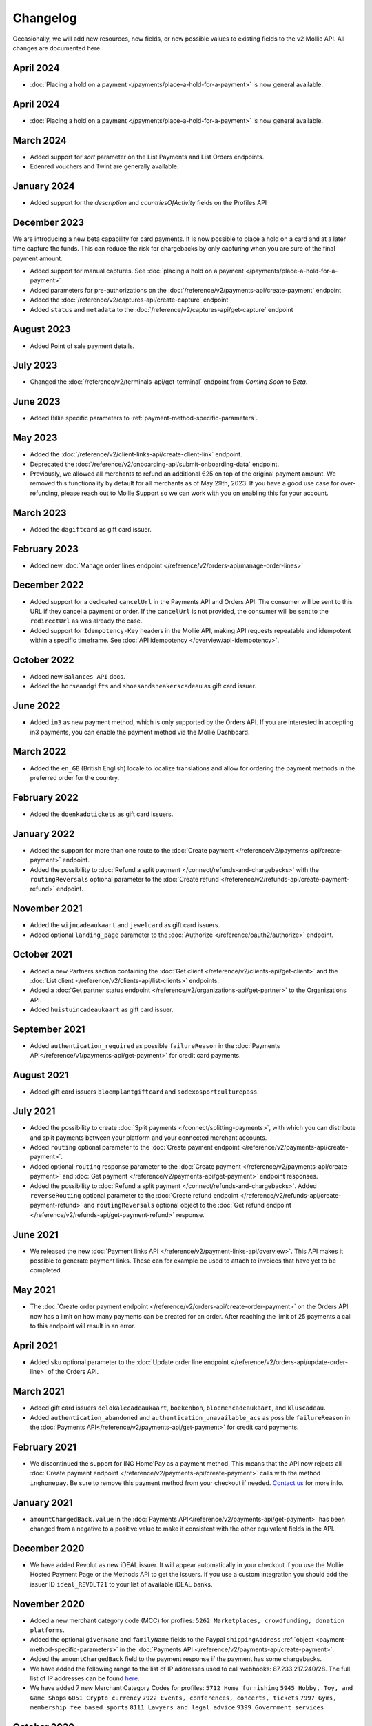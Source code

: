 Changelog
~~~~~~~~~
.. api-name:: Mollie API
   :version: 2

Occasionally, we will add new resources, new fields, or new possible values to existing fields to the v2 Mollie API. All
changes are documented here.

April 2024
==========
- :doc:`Placing a hold on a payment </payments/place-a-hold-for-a-payment>` is now general available.

April 2024
==========
- :doc:`Placing a hold on a payment </payments/place-a-hold-for-a-payment>` is now general available.

March 2024
==========
- Added support for `sort` parameter on the List Payments and List Orders endpoints.
- Edenred vouchers and Twint are generally available.

January 2024
=============
- Added support for the `description` and `countriesOfActivity` fields on the Profiles API

December 2023
=============
We are introducing a new beta capability for card payments. It is now possible to place a hold on a card and at a later time capture the funds. This can reduce the risk for chargebacks by only capturing when you are sure of the final payment amount.

- Added support for manual captures. See :doc:`placing a hold on a payment </payments/place-a-hold-for-a-payment>`
- Added parameters for pre-authorizations on the :doc:`/reference/v2/payments-api/create-payment` endpoint
- Added the :doc:`/reference/v2/captures-api/create-capture` endpoint
- Added ``status`` and ``metadata`` to the :doc:`/reference/v2/captures-api/get-capture` endpoint

August 2023
===========
- Added Point of sale payment details.

July 2023
=========
- Changed the :doc:`/reference/v2/terminals-api/get-terminal` endpoint from `Coming Soon` to `Beta`.

June 2023
=========
- Added Billie specific parameters to :ref:`payment-method-specific-parameters`.

May 2023
========

- Added the :doc:`/reference/v2/client-links-api/create-client-link` endpoint.
- Deprecated the :doc:`/reference/v2/onboarding-api/submit-onboarding-data` endpoint.
- Previously, we allowed all merchants to refund an additional €25 on top of the original payment amount. We removed this functionality by default for all merchants as of May 29th, 2023. If you have a good use case for over-refunding, please reach out to Mollie Support so we can work with you on enabling this for your account.

March 2023
==========
- Added the ``dagiftcard`` as gift card issuer.

February 2023
=============
- Added new :doc:`Manage order lines endpoint </reference/v2/orders-api/manage-order-lines>`

December 2022
=============
- Added support for a dedicated ``cancelUrl`` in the Payments API and Orders API. The consumer will be sent to this URL
  if they cancel a payment or order. If the ``cancelUrl`` is not provided, the consumer will be sent to the
  ``redirectUrl`` as was already the case.

- Added support for ``Idempotency-Key`` headers in the Mollie API, making API requests repeatable and idempotent within
  a specific timeframe. See :doc:`API idempotency </overview/api-idempotency>`.

October 2022
============
- Added new ``Balances API`` docs.

- Added the ``horseandgifts`` and ``shoesandsneakerscadeau`` as gift card issuer.

June 2022
=========
- Added ``in3`` as new payment method, which is only supported by the Orders API. If you are interested in accepting in3
  payments, you can enable the payment method via the Mollie Dashboard.

March 2022
==========
- Added the ``en_GB`` (British English) locale to localize translations and allow for ordering the payment methods in
  the preferred order for the country.

February 2022
=============
- Added the ``doenkadotickets`` as gift card issuers.

January 2022
=============
- Added the support for more than one route to the :doc:`Create payment </reference/v2/payments-api/create-payment>`
  endpoint.

- Added the possibility to :doc:`Refund a split payment </connect/refunds-and-chargebacks>` with the ``routingReversals``
  optional parameter to the :doc:`Create refund </reference/v2/refunds-api/create-payment-refund>` endpoint.

November 2021
=============
- Added the ``wijncadeaukaart`` and ``jewelcard`` as gift card issuers.

- Added optional ``landing_page`` parameter to the :doc:`Authorize </reference/oauth2/authorize>` endpoint.

October 2021
============
- Added a new Partners section containing the
  :doc:`Get client </reference/v2/clients-api/get-client>` and the
  :doc:`List client </reference/v2/clients-api/list-clients>` endpoints.

- Added a :doc:`Get partner status endpoint </reference/v2/organizations-api/get-partner>` to the Organizations API.

- Added ``huistuincadeaukaart`` as gift card issuer.

September 2021
==============
- Added ``authentication_required`` as possible ``failureReason`` in the
  :doc:`Payments API</reference/v1/payments-api/get-payment>` for credit card payments.

August 2021
===========
- Added gift card issuers ``bloemplantgiftcard`` and ``sodexosportculturepass``.

July 2021
=========
- Added the possibility to create :doc:`Split payments </connect/splitting-payments>`, with which you can distribute
  and split payments between your platform and your connected merchant accounts.

- Added ``routing`` optional parameter to the
  :doc:`Create payment endpoint </reference/v2/payments-api/create-payment>`.

- Added optional ``routing`` response parameter to the :doc:`Create payment </reference/v2/payments-api/create-payment>`
  and :doc:`Get payment </reference/v2/payments-api/get-payment>` endpoint responses.

- Added the possibility to :doc:`Refund a split payment </connect/refunds-and-chargebacks>`. Added ``reverseRouting``
  optional parameter to the :doc:`Create refund endpoint </reference/v2/refunds-api/create-payment-refund>` and
  ``routingReversals`` optional object to the :doc:`Get refund endpoint </reference/v2/refunds-api/get-payment-refund>`
  response.

June 2021
=========
- We released the new :doc:`Payment links API </reference/v2/payment-links-api/overview>`. This API makes it possible to
  generate payment links. These can for example be used to attach to invoices that have yet to be completed.

May 2021
========
- The :doc:`Create order payment endpoint </reference/v2/orders-api/create-order-payment>` on the Orders API now has a
  limit on how many payments can be created for an order. After reaching the limit of 25 payments a call to this
  endpoint will result in an error.

April 2021
==========
- Added ``sku`` optional parameter to the :doc:`Update order line endpoint </reference/v2/orders-api/update-order-line>`
  of the Orders API.

March 2021
==========
- Added gift card issuers ``delokalecadeaukaart``, ``boekenbon``, ``bloemencadeaukaart``, and ``kluscadeau``.

- Added ``authentication_abandoned`` and ``authentication_unavailable_acs`` as possible ``failureReason`` in the
  :doc:`Payments API</reference/v2/payments-api/get-payment>` for credit card payments.

February 2021
=============
- We discontinued the support for ING Home'Pay as a payment method. This means that the API now rejects all
  :doc:`Create payment endpoint </reference/v2/payments-api/create-payment>` calls with the method ``inghomepay``. Be
  sure to remove this payment method from your checkout if needed. `Contact us <https://www.mollie.com/contact>`_
  for more info.

January 2021
============
- ``amountChargedBack.value`` in the :doc:`Payments API</reference/v2/payments-api/get-payment>` has been changed from a
  negative to a positive value to make it consistent with the other equivalent fields in the API.

December 2020
=============
- We have added Revolut as new iDEAL issuer. It will appear automatically in your checkout if you use the Mollie Hosted
  Payment Page or the Methods API to get the issuers. If you use a custom integration you should add the issuer ID
  ``ideal_REVOLT21`` to your list of available iDEAL banks.

November 2020
=============
- Added a new merchant category code (MCC) for profiles: ``5262 Marketplaces, crowdfunding, donation platforms``.

- Added the optional ``givenName`` and ``familyName`` fields to the Paypal ``shippingAddress``
  :ref:`object <payment-method-specific-parameters>` in the
  :doc:`Payments API </reference/v2/payments-api/create-payment>`.

- Added the ``amountChargedBack`` field to the payment response if the payment has some chargebacks.

- We have added the following range to the list of IP addresses used to call webhooks: 87.233.217.240/28.
  The full list of IP addresses can be found `here <https://help.mollie.com/hc/en-us/articles/213470829>`_.

- We have added 7 new Merchant Category Codes for profiles:
  ``5712 Home furnishing``
  ``5945 Hobby, Toy, and Game Shops``
  ``6051 Crypto currency``
  ``7922 Events, conferences, concerts, tickets``
  ``7997 Gyms, membership fee based sports``
  ``8111 Lawyers and legal advice``
  ``9399 Government services``

October 2020
============
- We brought the method ``vouchers`` out of beta, you can enable this method in the dashboard. See the
  :doc:`voucher guide </orders/integrating-vouchers>` for more info and the requirements.

- Some ``feeRegion`` values for credit card were missing in the documentation. We have added them now.

September 2020
==============
- Added the ``failureReason`` to the Bancontact details object if the payment did not succeed.

- The ``locale`` field of a payment object can now be updated via the
  :doc:`Update payment endpoint </reference/v2/payments-api/update-payment>`.

August 2020
===========
- We have added a ``dashboard`` URL to the :doc:`Get payment </reference/v2/payments-api/get-payment>`,
  :doc:`Get order </reference/v2/orders-api/get-order>`, :doc:`Get customer </reference/v2/customers-api/get-customer>`,
  :doc:`Get organization </reference/v2/organizations-api/get-organization>`, and
  :doc:`Get profiles </reference/v2/profiles-api/get-profile>` endpoints. This URL points directly to the correct
  resource in the Mollie Dashboard.

- Added gift card issuers ``good4fun`` and ``decadeaukaart``.

- You can now update the ``issuer`` field for gift card, iDEAL, and KBC/CBC payments via the
  :doc:`Update payment endpoint </reference/v2/payments-api/update-payment>`.

July 2020
=========
- We have added a ``mobileAppCheckout`` URL to the :doc:`Payments API response </reference/v2/payments-api/get-payment>`
  if the payment method supports payments via a companion (mobile) app. At the moment, this only involves
  ``bancontact``.

June 2020
=========
- It is now possible to import your PayPal billing agreements by creating mandates via the
  :doc:`Create mandates endpoint </reference/v2/mandates-api/create-mandate>`.

- We limit the amount that can be spent with a gift card to 50 euro per payment due to new regulations.

- `Pay later <https://www.mollie.com/payments/klarna-pay-later>`_ is now available for Belgian shoppers.

May 2020
========
- It is now possible to update the ``metadata`` of an order line via the
  :doc:`Update order line endpoint </reference/v2/orders-api/update-order-line>`.

- Added ``voucher`` as new payment method. See our :doc:`guide </orders/integrating-vouchers>` for how you can integrate
  this into your checkout. This payment method is currently in a private beta state. If you are interested in
  participating, reach out to your account manager or our support department.

April 2020
==========
- Added gift card issuers ``restaurantcadeau`` and ``dinercadeau``.

March 2020
==========
- Mollie is moving to a monthly invoicing system. As some settlements span multiple months, these settlements will have
  their associated costs put on multiple invoices (one for each month). To accommodate the linking of specific costs to
  the specific invoice of that month, an ``invoiceId`` field is included for each monthly period (see the
  :doc:`Get settlement endpoint </reference/v2/settlements-api/get-settlement>`).

  For such settlements that span multiple months, the top-level ``invoiceId`` field now refers only to the oldest
  invoice. This could cause your bookkeeping integration to break as the invoice referenced by this ID will no longer
  cover all costs. The new ``invoiceId`` field of each period should be used instead.

- We made it easier to ship a whole order at once by making the ``lines`` parameter in the
  :doc:`Create shipment endpoint </reference/v2/shipments-api/create-shipment>` optional.

- It is now possible to update the ``webhookUrl`` and ``redirectUrl`` of an order via the
  :doc:`Update order endpoint </reference/v2/orders-api/update-order>`.

- Duplicate refunds (same amount as another Refund on the same Payment within the hour) are now blocked by the API.

- Added the possibility to get the details of the remainder payment in the ``details`` object of a stacked payment. See
  the :doc:`Get payment endpoint </reference/v2/payments-api/get-payment>` for more info.

- Added "Sustainable Fashion Gift Card" as giftcard issuer.

- Added "FestivalCadeau Giftcard" as giftcard issuer.

- The expiry time of SOFORT Banking was changed to 2 hours.

February 2020
=============
- Added ``shippingAddress`` to the PayPal payment details. See :doc:`/reference/v2/payments-api/get-payment`.

- Added dashboard URL to the :doc:`/reference/v2/organizations-api/current-organization`.

- Added the possibility to embed the :doc:`shipments </reference/v2/shipments-api/overview>`
  of an order in the :doc:`Get order endpoint </reference/v2/orders-api/get-order>`.

January 2020
============
- Added ``restrictPaymentMethodsToCountry`` to the :doc:`/reference/v2/payments-api/update-payment`.

- Added support for IDNs (internationalized domain names) for webhook and redirect URLs in the
  :doc:`Payments API </reference/v2/payments-api/create-payment>`.

- Added the possibility to also update the ``interval`` of a subscription via the
  :doc:`Update subscription endpoint </reference/v2/subscriptions-api/update-subscription>`

- The ``self.href``, ``next.href`` and ``previous.href`` links now correctly contain all query parameters used when
  performing the request. For example, the ``year`` query parameter will now be included in the ``next`` and
  ``previous`` links for the response of the :doc:`List invoices endpoint </reference/v2/invoices-api/list-invoices>` if
  it was in the initial request.
- Values for ``_links.nnnn.href`` elements now correctly include the ``?testmode=true`` query parameter if this is
  necessary to be able to follow the link. This affects OAuth and Application Token authenticated requests only.

December 2019
=============
- Added the possibility to submit ``extraMerchantData`` for Klarna in the
  :doc:`Orders API </reference/v2/orders-api/overview>` for merchants who have agreed this with Klarna.

- Added ``restrictPaymentMethodsToCountry`` in the :doc:`Payments API </reference/v2/payments-api/create-payment>`.

- Added ``shopperCountryMustMatchBillingCountry`` in the :doc:`Orders API </reference/v2/orders-api/overview>`.

- Enabled :doc:`Application fees </connect/application-fees>` for the
  :doc:`Orders API </reference/v2/orders-api/overview>`.

- The webhooks will now be called from different IP addresses. This should not cause any problems if you do not check
  our IP address. We advise you not to check our IP address. A full list of all the IP addresses that we use to send
  webhooks can be found `in our help center <https://help.mollie.com/hc/en-us/articles/213470829>`_.

November 2019
=============
- We made the ``cardFingerprint`` field for Bancontact deprecated. See
  :doc:`Get payment </reference/v2/payments-api/get-payment>` for more information.

- Added ``authentication_failed`` as possible ``failureReason`` in the
  :doc:`Payments API</reference/v2/payments-api/get-payment>` for Credit Card payments.

- Added the ``sellerProtection`` field to the PayPal payment details.

- The :doc:`Apple Pay direct integration </wallets/applepay-direct-integration>` can now also be used with
  :doc:`/reference/v2/orders-api/create-order`.

- Added the ``digitalGoods`` field as PayPal parameter. See :doc:`/reference/v2/payments-api/create-payment` for more
  information.

- Added support for PayPal Reference Transactions (recurring) payments. Make sure that the
  `correct permissions <https://help.mollie.com/hc/en-us/articles/213856625>`_ are set and your merchant account has
  been approved by PayPal before using this.

- Added the ``paypalFee`` field to the PayPal payment details which shows the amount of fee PayPal is charging for that
  transaction.

October 2019
============
- Added the ``feeRegion`` to the pricing object for credit card in the
  :doc:`Methods API </reference/v2/methods-api/overview>`.

- Added the ``paypalPayerId`` field to the PayPal payment details.

September 2019
==============
- Introduced a new endpoint for getting all subscriptions created for a website profile. See
  :doc:`List all subscriptions </reference/v2/subscriptions-api/list-all-subscriptions>` for more info.

- Added new currencies for credit card: ``AED``, ``NZD``, ``PHP``, ``RUB``, ``SGD`` and ``ZAR``.

- Changed the retry schedule of our webhook system. We will try to call your webhook for 26 hours in total now. See the
  :doc:`webhooks guide </overview/webhooks>` for the new schedule.

- Added gift card issuers ``ohmygood`` and ``reiscadeau``.

- Added the ``payments`` key to the ``_links`` object in the
  :doc:`Subscription </reference/v2/subscriptions-api/get-subscription>` object.

- Added property ``vatRegulation`` to :doc:`/reference/v2/organizations-api/get-organization` and
  :doc:`Submit onboarding data </reference/v2/onboarding-api/submit-onboarding-data>`.

August 2019
===========
- Removed the charge date from the description of payments created by a subscription.

- Introduced a new endpoint to update some details of created payments. See
  :doc:`Update payment </reference/v2/payments-api/update-payment>` for more info.

- Lowered the minimum amount for credit card payments with `sequenceType=first` to zero. See
  :doc:`Recurring payments </payments/recurring>` for more info.

July 2019
=========
- Orders can now be created with a custom expiry date. Use the new ``expiresAt`` parameter to set the custom date. See
  :doc:`Create order </reference/v2/orders-api/create-order>` for more info.

- Added MyBank (``mybank``) as new payment method. Currently, it's not possible to activate MyBank via the Dashboard.
  Contact your account manager to enable this new method.
- Polish złoty (``PLN``) is now supported as a currency for the Przelewy24 payment method.

- Settlements can now be retrieved using either their ID or their bank reference. See
  :doc:`/reference/v2/settlements-api/get-settlement` for more info.

June 2019
=========
- Added the ``settlementId`` field to the refund response. See :doc:`/reference/v2/refunds-api/get-payment-refund` for
  more info.

- Changed the conditions for when an order is cancelable. Canceling an order is not longer possible when there are any
  open payments for the order, unless for four specific methods. See :doc:`/reference/v2/orders-api/cancel-order` for
  more info.

- :doc:`/wallets/applepay-direct-integration` is now available.

May 2019
========
- Added ``american-express``, ``carte-bancaire`` and ``maestro`` as possible values for the
  ``feeRegion`` in the credit card payment details. See the
  :doc:`Get payment endpoint </reference/v2/payments-api/get-payment>` for details.

- :doc:`Apple Pay </wallets/applepay>` is now supported in Mollie Checkout and can be integrated in your webshop's
  method selection.

- Refunds can now contain ``metadata``. We will save the data alongside the refund. Whenever you fetch the refund with
  our API, we will also include the metadata. See the :doc:`/reference/v2/refunds-api/create-payment-refund` and
  :doc:`/reference/v2/refunds-api/create-order-refund` documentation for more info.

- Added gift card issuers ``vvvdinercheque`` and ``vvvlekkerweg``.

- Removed ``bitcoin`` as payment method.

April 2019
==========
- Added a new endpoint for Mollie Connect to revoke access and refresh tokens. See the
  :doc:`Revoke Token endpoint </reference/oauth2/revoke-token>` for details.

March 2019
==========
- Added the ``profile`` key to the ``_links`` object in the
  :doc:`Subscription </reference/v2/subscriptions-api/get-subscription>` object.

- Subscriptions can now be created with :doc:`application fees </connect/application-fees>`. The application fees will
  be applied on each created Payment for the Subscription.

- Added the ``minimumAmount`` and ``maximumAmount`` properties to the
  :doc:`Methods API </reference/v2/methods-api/overview>` endpoints. It represents the minimum and maximum amount
  allowed for creating a payment with the specific methods.

- Added the ``amount`` query parameter to the :doc:`/reference/v2/methods-api/list-all-methods` endpoint.

- Added the ``currency`` query parameter to the :doc:`/reference/v2/methods-api/get-method` endpoint.

- The ``.dev`` TLD is now supported for webhooks.

- Added gift card issuers ``nationalegolfbon`` and ``sportenfitcadeau``.

- Added the new payment method `Przelewy24 <https://www.mollie.com/payments/przelewy24>`_ (``przelewy24``).

February 2019
=============
- Added profile website URL validation to the :doc:`Create profile </reference/v2/profiles-api/create-profile>`
  endpoint.

- Added profile website URL validation to the
  :doc:`Submit onboarding data endpoint </reference/v2/onboarding-api/submit-onboarding-data>`.

- Updated the list of available profile :doc:`merchant category codes </reference/v2/profiles-api/create-profile>`

- The ``changePaymentState`` link in the :doc:`Payments API </reference/v2/payments-api/get-payment>` is now available
  for paid payments in test mode. This allows you to create refunds and chargebacks for test mode payments from the
  checkout screen.

- We will now also call the webhook when a refund got canceled

January 2019
============
- Added a new API for submitting onboarding data of a merchant. This data will be prefilled in the onboarding forms of
  the merchant. You will need the new OAuth scope ``onboarding.write`` to submit data. For details, see the
  :doc:`Submit onboarding data endpoint </reference/v2/onboarding-api/submit-onboarding-data>`.

- It is now possible to also update the ``orderNumber`` of an order, see
  :doc:`Update order </reference/v2/orders-api/update-order>`.

- It is now possible to also update the ``quantity``, ``unitPrice``, ``discountAmount``, ``totalAmount``, ``vatAmount``
  and ``vatRate`` of the order line, see :doc:`Update order line </reference/v2/orders-api/update-order-line>`.

- We have added the ``metadata`` field to the order line entity. You can now store up to 1Kb of information with your
  order line, see :doc:`Create order </reference/v2/orders-api/create-order>`.

- Added a new endpoint to retrieve all payment methods Mollie is offering to an organization.
  See :doc:`List all payment methods </reference/v2/methods-api/list-all-methods>` for details.

- Added a new API for getting the onboarding status of a merchant. You will need the new OAuth scope ``onboarding.read``
  to access the data. For details, see the :doc:`Onboarding API </reference/v2/onboarding-api/overview>`.

December 2018
=============
- Added the ``locale`` field to organization details. This represents the locale that the merchant has set in their
  Mollie Dashboard.

- Added a new endpoint to update order lines. For details, see :doc:`/reference/v2/orders-api/update-order-line`.

- The expiry period for `Belfius Pay Button <https://www.mollie.com/payments/belfius>`_ has been decreased from 1 day
  to 1 hour.

- It is now possible to create (another) payment for an order via the
  :doc:`Create order payment endpoint </reference/v2/orders-api/create-order-payment>` on the Orders API.

- We are now offering webhooks for order payments. Note that when the status of the payment becomes ``paid`` we are
  calling your order webhook instead. See the :doc:`Orders API </reference/v2/orders-api/overview>` for more
  info.

- Enabling and disabling payment methods via the API is now possible via the
  :doc:`Enable payment method endpoint </reference/v2/profiles-api/enable-method>` on the Profiles API.

- Refunds for Pay later and Slice it can now be created via the :doc:`Create payment refund endpoint
  </reference/v2/refunds-api/create-payment-refund>`. This allows refunding of arbitrary amounts.

- It is now possible to get the pricing of the payment methods that are active on the payment profile. Add the
  ``include=pricing`` parameter to the :doc:`Methods API </reference/v2/methods-api/overview>` to get the pricing object
  in your response.

November 2018
=============
- It is now possible to pass an ``amount`` when partially shipping, canceling or refunding order lines. This is
  necessary for order lines that have a non-zero ``discountAmount``.

  Before, it was not possible to partially ship, cancel or refund such order lines.

- Subscriptions in test mode will now be canceled automatically after 10 charges.

- It is now possible to refund SEPA Direct Debit payments.

- Moved the ``organizationName`` field in the ``shippingAddress`` and ``billingAddress`` objects.

- Added referral-functionality for Mollie Partners to the Connect API. See the :doc:`documentation </connect/overview>`
  for more info.

- The maximum amount for SOFORT Banking payments has been increased from €5,000 to €50,000.

October 2018
============
- Added ``organizationName`` field for orders, so from now a customer can specify the organization name if they buy
  something for business purposes.

- We now accept the use of an underscore ``_`` in Redirect- and Webhook-URLs.

- A :doc:`guide </overview/testing>` has been added explaining how to test your integration of the Mollie API.

- Added the ``changePaymentState`` link to the :doc:`Payments API </reference/v2/payments-api/get-payment>`.
  It allows you to set the final payment state for test mode recurring payments.

- Added the ``timesRemaining`` field to the :doc:`Subscriptions API </reference/v2/subscriptions-api/overview>`. The
  field lists how many charges are left for completing the subscription.

- Consumer IBANs of Bancontact payments will now always be shared via the API.

- Added :doc:`Organization access tokens </overview/authentication>` as an authentication method.

- PayPal refund period has been increased from 60 to 180 days.

- The ``method`` field on the :doc:`Create Payment </reference/v2/payments-api/create-payment>` and
  :doc:`Create order </reference/v2/orders-api/create-order>` now also accepts an array of methods. By doing so you can
  select which methods to show on the payment method selection screen. For example, you can use this functionality to
  only show payment methods from a specific country to your customer.

- It is now possible to specify a URL with a custom URI scheme as ``redirectUrl`` parameter. Previously, only the *HTTP*
  and *HTTPS* schemes were allowed. You can for example immediately redirect the customer back to your mobile app after
  completing a payment, by setting the ``redirectUrl`` to your own App Scheme, like ``my-app://payment-return``.

- Added new category codes ``5533`` ``5641`` ``5651`` ``5732`` ``5735`` ``5815`` ``5944`` ``5977`` ``7999``
  to the :doc:`Create profile </reference/v2/profiles-api/create-profile>` and
  :doc:`Update profile </reference/v2/profiles-api/update-profile>` endpoints.

- We have added the ``mandateId`` field in subscriptions. This makes it possible to sure a specific mandate for a
  subscription. For details, see the :doc:`Subscriptions API </reference/v2/subscriptions-api/overview>`.

- We have removed the dedicated French bank account for bank transfer payments. Your customers can use our Dutch
  bank account to finish the payment.

- Added the new payment status ``authorized`` for payments that still require a capture to receive the money. Currently,
  this status is only used for payment methods `Klarna Pay now <https://www.mollie.com/payments/klarna-pay-now>`_,
  `Klarna Pay later <https://www.mollie.com/payments/klarna-pay-later>`_ and
  `Klarna Slice it <https://www.mollie.com/payments/klarna-slice-it>`_. Because payments with these payment methods
  can only be created with the :doc:`Orders API </reference/v2/orders-api/overview>`, there is no change required in
  existing implementations of the Payments API.

  The new status is especially useful to give a meaningful representation when listing all payments.

September 2018
==============
- Added the ``nextPaymentDate`` field in subscriptions to see when the next payment should be initiated. For details,
  see the :doc:`Subscriptions API </reference/v2/subscriptions-api/overview>`.

- Added a new endpoint get all payments for a specific customer subscription. For details, see:
  :doc:`List subscription payments </reference/v2/subscriptions-api/list-subscription-payments>`

- Added ``amountCaptured`` and ``authorizedAt`` to the payment object.

- Added the ``metadata`` field to the :doc:`Subscriptions API </reference/v2/subscriptions-api/overview>`. This makes it
  possible to, for example, link a plan to a subscription.

- Added a new endpoint for partners to get all connected organizations. See the Reseller API Docs for more information.

- Added the :doc:`Orders API </reference/v2/orders-api/overview>` and the
  :doc:`Shipments API </reference/v2/shipments-api/overview>`. See the
  :doc:`Orders guide </orders/overview>` for more details on how to use these APIs.

- Added the :doc:`Captures API </reference/v2/captures-api/overview>`.

- The ``amount`` field in chargebacks had the wrong sign, though it was documented correctly. The API has been changed
  to use positive values for the ``amount`` field and negative values for the ``settlementAmount`` field in the
  :doc:`/reference/v2/chargebacks-api/get-payment-chargeback` endpoint.

- You can now use a cursor to scroll through all chargebacks of a payment using the
  :doc:`/reference/v2/chargebacks-api/list-payment-chargebacks` endpoint.

- Added the ``mode`` field to the :doc:`Mandates API </reference/v2/mandates-api/get-mandate>`. This makes it possible
  to see in which environment the mandate is created.

- Added a new endpoint for retrieving the website profile of the used API key. For details, see:
  :doc:`Get current profile </reference/v2/profiles-api/get-profile-me>`

August 2018
===========
- The icons returned by the :doc:`Methods API </reference/v2/methods-api/overview>` have been updated. Note that the
  size of the icons has changed from 40x40 to 32x24. All icons are now available in SVG as well, which we advise you to
  use where possible.

July 2018
=========
- Test payments are no longer cleaned up after 2 weeks. Just like live payments they will never be removed.

- The :doc:`Get settlement endpoint </reference/v2/settlements-api/get-settlement>` now returns the ``invoiceId`` if the
  settlement has been invoiced. The invoice is also available in the ``_link`` object.

- Added a new endpoint for updating Subscriptions. Now you can update a subscription when needed --
  for example when your customer switches price plans.

  For details, see :doc:`Update subscription </reference/v2/subscriptions-api/update-subscription>`.

June 2018
=========
- Added the new payment methods Giropay (``giropay``) and EPS (``eps``). Note that this method may not be available on
  your account straight away. If it is not, contact our support department to get it activated for your account.

- Passing a payment description in the form of ``Order <order number>`` will now pass the order number to PayPal in the
  *Invoice reference* field which you can search.

- Added new locales ``en_US`` ``nl_NL`` ``nl_BE`` ``fr_FR`` ``fr_BE`` ``de_DE`` ``de_AT`` ``de_CH`` ``es_ES`` ``ca_ES``
  ``pt_PT`` ``it_IT`` ``nb_NO`` ``sv_SE`` ``fi_FI`` ``da_DK`` ``is_IS`` ``hu_HU`` ``pl_PL`` ``lv_LV`` and ``lt_LT`` to
  the :doc:`Create customer </reference/v2/customers-api/create-customer>`,
  :doc:`Create payment </reference/v2/payments-api/create-payment>`, and
  :doc:`List methods </reference/v2/methods-api/list-methods>` endpoints to localize translations and allow for ordering
  the payment methods in the preferred order for the country.

May 2018
========
- Launched multicurrency payments, along with the new v2 API.
